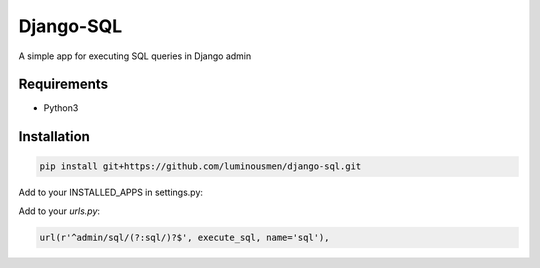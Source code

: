 Django-SQL
====
A simple app for executing SQL queries in Django admin

============
Requirements
============

* Python3


============
Installation
============

.. code-block:: bash

    pip install git+https://github.com/luminousmen/django-sql.git


Add to your INSTALLED_APPS in settings.py:


.. code-block::
    INSTALLED_APPS = [
      ...
      'sql',
    ]


Add to your `urls.py`:


.. code-block::

    url(r'^admin/sql/(?:sql/)?$', execute_sql, name='sql'),

